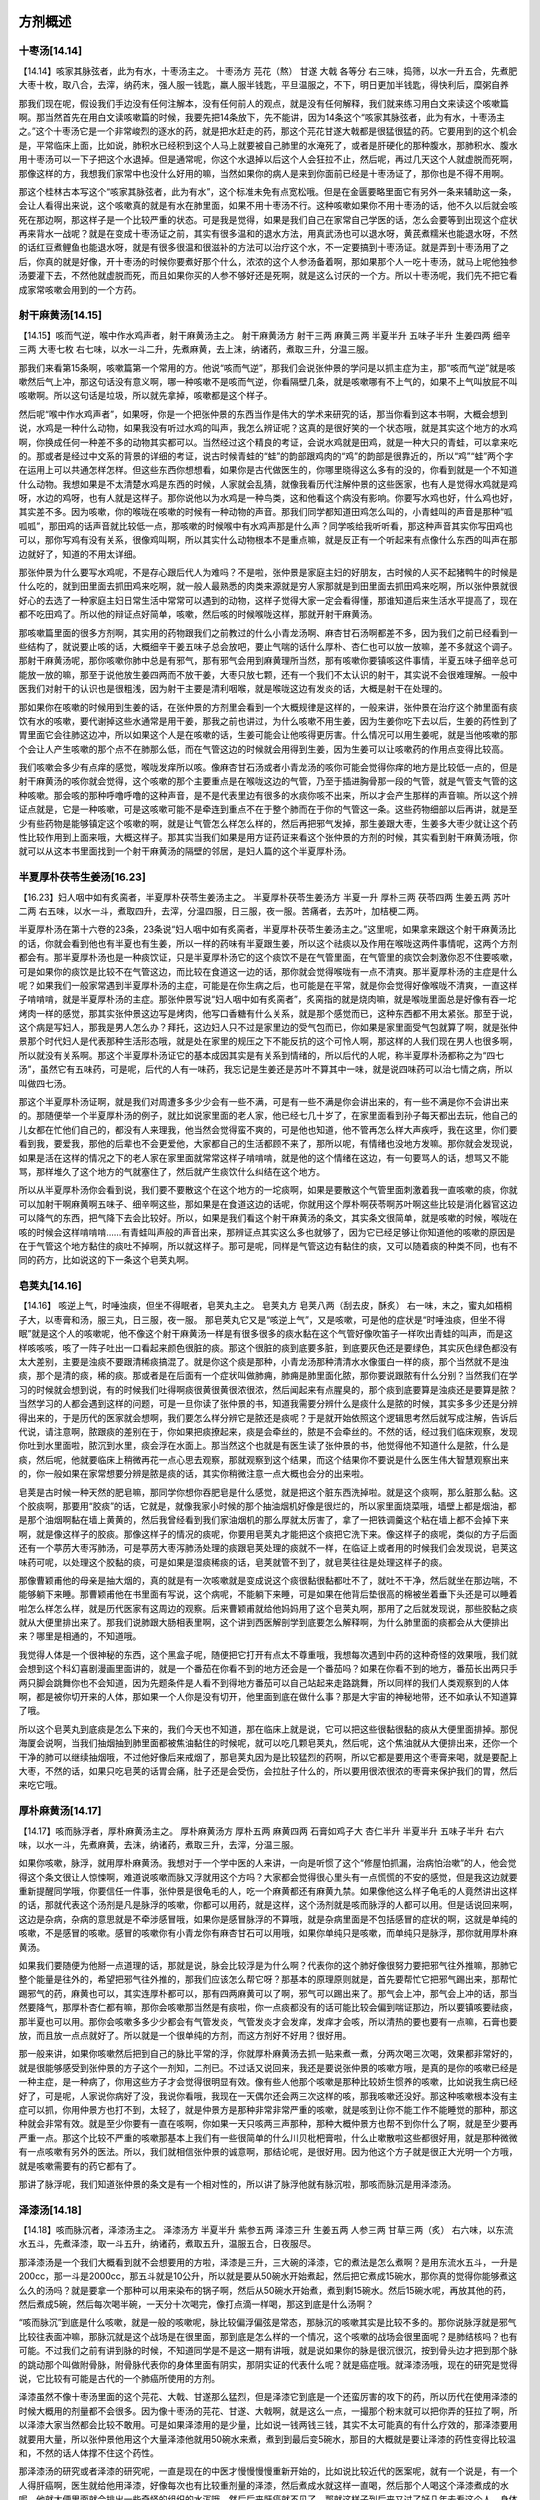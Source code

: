 方剂概述
===============

十枣汤[14.14]
----------------

【14.14】咳家其脉弦者，此为有水，十枣汤主之。
十枣汤方
芫花（熬） 甘遂 大戟 各等分
右三味，捣筛，以水一升五合，先煮肥大枣十枚，取八合，去滓，纳药末，强人服一钱匙，羸人服半钱匙，平旦温服之，不下，明日更加半钱匙，得快利后，糜粥自养

那我们现在呢，假设我们手边没有任何注解本，没有任何前人的观点，就是没有任何解释，我们就来练习用白文来读这个咳嗽篇啊。那当然首先在用白文读咳嗽篇的时候，我要先把14条放下，先不能讲，因为14条这个“咳家其脉弦者，此为有水，十枣汤主之。”这个十枣汤它是一个非常峻烈的逐水的药，就是把水赶走的药，那这个芫花甘遂大戟都是很猛很猛的药。它要用到的这个机会是，平常临床上面，比如说，肺积水已经积到这个人马上就要被自己肺里的水淹死了，或者是肝硬化的那种腹水，那肺积水、腹水用十枣汤可以一下子把这个水退掉。但是通常呢，你这个水退掉以后这个人会狂拉不止，然后呢，再过几天这个人就虚脱而死啊，那像这样的方，我想我们家常中也没什么好用的嘛，当然如果你的病人是来到你面前已经是十枣汤证了，那你也是不得不用啊。

那这个桂林古本写这个“咳家其脉弦者，此为有水”，这个标准未免有点宽松哦。但是在金匮要略里面它有另外一条来辅助这一条，会让人看得出来说，这个咳嗽真的就是有水在肺里面，如果不用十枣汤不行。这种咳嗽如果你不用十枣汤的话，他不久以后就会咳死在那边啊，那这样子是一个比较严重的状态。可是我是觉得，如果是我们自己在家常自己学医的话，怎么会要等到出现这个症状再来背水一战呢？就是在变成十枣汤证之前，其实有很多温和的退水方法，用真武汤也可以退水呀，黄芪煮糯米也能退水呀，不然的话红豆煮鲤鱼也能退水呀，就是有很多很温和很滋补的方法可以治疗这个水，不一定要搞到十枣汤证。就是弄到十枣汤用了之后，你真的就是好像，开十枣汤的时候你要煮好那个什么，浓浓的这个人参汤备着啊，那如果那个人一吃十枣汤，就马上呢他独参汤要灌下去，不然他就虚脱而死，而且如果你买的人参不够好还是死啊，就是这么讨厌的一个方。所以十枣汤呢，我们先不把它看成家常咳嗽会用到的一个方药。


射干麻黄汤[14.15]
--------------------

【14.15】咳而气逆，喉中作水鸡声者，射干麻黄汤主之。
射干麻黄汤方
射干三两 麻黄三两 半夏半升 五味子半升 生姜四两 细辛三两 大枣七枚
右七味，以水一斗二升，先煮麻黄，去上沫，纳诸药，煮取三升，分温三服。
 
那我们来看第15条啊，咳嗽篇第一个常用的方。他说“咳而气逆”，那我们会说张仲景的学问是以抓主症为主，那“咳而气逆”就是咳嗽然后气上冲，那这句话没有意义啊，哪一种咳嗽不是咳而气逆，你看隔壁几条，就是咳嗽哪有不上气的，如果不上气叫放屁不叫咳嗽啊。所以这句话是垃圾，所以就先拿掉，咳嗽都是这个样子。
 
然后呢“喉中作水鸡声者”，如果呀，你是一个把张仲景的东西当作是伟大的学术来研究的话，那当你看到这本书啊，大概会想到说，水鸡是一种什么动物，如果我没有听过水鸡的叫声，我怎么辨证呢？这真的是很好笑的一个状态哦，就是其实这个地方的水鸡啊，你换成任何一种差不多的动物其实都可以。当然经过这个精良的考证，会说水鸡就是田鸡，就是一种大只的青蛙，可以拿来吃的。那或者是经过中文系的背景的详细的考证，说古时候青蛙的“蛙”的韵部跟鸡肉的“鸡”的韵部是很靠近的，所以“鸡”“蛙”两个字在运用上可以共通怎样怎样。但这些东西你想想看，如果你是古代做医生的，你哪里晓得这么多有的没的，你看到就是一个不知道什么动物。我想如果是不太清楚水鸡是东西的时候，人家就会乱猜，就像我看历代注解仲景的这些医家，也有人是觉得水鸡就是鸡呀，水边的鸡呀，也有人就是这样子。那你说他以为水鸡是一种鸟类，这和他看这个病没有影响。你要写水鸡也好，什么鸡也好，其实差不多。因为咳嗽，你的喉咙在咳嗽的时候有一种动物的声音。那我们同学都知道田鸡怎么叫的，小青蛙叫的声音是那种“呱呱呱”，那田鸡的话声音就比较低一点，那咳嗽的时候喉中有水鸡声那是什么声？同学咳给我听听看，那这种声音其实你写田鸡也可以，那你写鸡有没有关系，很像鸡叫啊，所以其实什么动物根本不是重点嘛，就是反正有一个听起来有点像什么东西的叫声在那边就好了，知道的不用太详细。
 
那张仲景为什么要写水鸡呢，不是存心跟后代人为难吗？不是啦，张仲景是家庭主妇的好朋友，古时候的人买不起猪鸭牛的时候是什么吃的，就到田里面去抓田鸡来吃啊，就一般人最熟悉的肉类来源就是穷人家那就是到田里面去抓田鸡来吃啊，所以张仲景就很好心的去选了一种家庭主妇日常生活中常常可以遇到的动物，这样子觉得大家一定会看得懂，那谁知道后来生活水平提高了，现在都不吃田鸡了。所以他的辩证点好简单，咳嗽，然后咳的时候喉咙这样，那就开射干麻黄汤。
 
那咳嗽篇里面的很多方剂啊，其实用的药物跟我们之前教过的什么小青龙汤啊、麻杏甘石汤啊都差不多，因为我们之前已经看到一些结构了，就说要止咳的话，大概细辛干姜五味子总会放吧，要止气喘的话什么厚朴、杏仁也可以放一放嘛，差不多就这个调子。那射干麻黄汤呢，那你咳嗽你肺中总是有邪气，那有邪气会用到麻黄理所当然，那有咳嗽你要镇咳这件事情，半夏五味子细辛总可能放一放的嘛，那至于说他放生姜四两而不放干姜，大枣只放七颗，还有一个我们不太认识的射干，其实说不会很难理解。一般中医我们对射干的认识也是很粗浅，因为射干主要是清利咽喉，就是喉咙这边有发炎的话，大概是射干在处理的。
 
那如果你在咳嗽的时候用到生姜的话，在张仲景的方剂里会看到一个大概规律是这样的，一般来讲，张仲景在治疗这个肺里面有痰饮有水的咳嗽，要代谢掉这些水通常是用干姜，那我之前也讲过，为什么咳嗽不用生姜，因为生姜你吃下去以后，生姜的药性到了胃里面它会往肺这边冲，所以如果这个人是在咳嗽的话，生姜可能会让他咳得更厉害。什么情况可以用生姜呢，就是当他咳嗽的那个会让人产生咳嗽的那个点不在肺那么低，而在气管这边的时候就会用得到生姜，因为生姜可以让咳嗽药的作用点变得比较高。
 
我们咳嗽会多少有点痒的感觉，喉咙发痒所以咳。像麻杏甘石汤或者小青龙汤的咳你可能会觉得你痒的地方是比较低一点的，但是射干麻黄汤的咳你就会觉得，这个咳嗽的那个主要重点是在喉咙这边的气管，乃至于插进胸骨那一段的气管，就是气管支气管的这种咳嗽。那会咳的那种呼噜呼噜的这种声音，是不是代表里边有很多的水痰你咳不出来，所以才会产生那样的声音嘛。所以这个辨证点就是，它是一种咳嗽，可是这咳嗽可能不是牵连到重点不在于整个肺而在于你的气管这一条。这些药物细部以后再讲，就是至少有些药物是能够镇定这个咳嗽的啊，就是让气管怎么样怎么样的，然后再把邪气发掉，那生姜跟大枣，生姜多大枣少就让这个药性比较作用到上面来哦，大概这样子。那其实当我们如果是用方证药证来看这个张仲景的方剂的时候，其实看到射干麻黄汤哦，你就可以从这本书里面找到一个射干麻黄汤的隔壁的邻居，是妇人篇的这个半夏厚朴汤。


半夏厚朴茯苓生姜汤[16.23]
------------------------------

【16.23】妇人咽中如有炙脔者，半夏厚朴茯苓生姜汤主之。
半夏厚朴茯苓生姜汤方
半夏一升  厚朴三两  茯苓四两  生姜五两  苏叶二两
右五味，以水一斗，煮取四升，去滓，分温四服，日三服，夜一服。苦痛者，去苏叶，加桔梗二两。
 
半夏厚朴汤在第十六卷的23条，23条说“妇人咽中如有炙脔者，半夏厚朴茯苓生姜汤主之。”这里呢，如果拿来跟这个射干麻黄汤比的话，你就会看到他也有半夏也有生姜，所以一样的药味有半夏跟生姜，所以这个祛痰以及作用在喉咙这两件事情呢，这两个方剂都会有。那半夏厚朴汤也是一种痰饮证，只是半夏厚朴汤它的这个痰饮不是在气管里面，在气管里的痰饮会刺激你忍不住要咳嗽，可是如果你的痰饮是比较不在气管这边，而比较在食道这一边的话，那你就会觉得喉咙有一点不清爽。那半夏厚朴汤的主症是什么呢？如果我们一般家常遇到半夏厚朴汤的主症，可能是在你生病之后，也可能是在平常，就是你会觉得好像喉咙不清爽，一直这样子啃啃啃，就是半夏厚朴汤的主症。那张仲景写说“妇人咽中如有炙脔者”，炙脔指的就是烧肉嘛，就是喉咙里面总是好像有吞一坨烤肉一样的感觉，那其实张仲景这边写是烤肉，他写口香糖有什么关系，就是那个感觉而已，这种东西都不用太紧张。那至于说，这个病是写妇人，那我是男人怎么办？拜托，这边妇人只不过是家里边的受气包而已，你如果是家里面受气包就算了啊，就是张仲景那个时代妇人是代表那种生活形态哦，就是处在家里的规压之下不能反抗的这个可怜人啊，那这样的人我们现在男人也很多啊，所以就没有关系啊。那这个半夏厚朴汤证它的基本成因其实是有关系到情绪的，所以后代的人呢，称半夏厚朴汤都称之为“四七汤”，虽然它有五味药，可是呢，后代的人有一味药，我忘记是生姜还是苏叶不算其中一味，就是说四味药可以治七情之病，所以叫做四七汤。

那这个半夏厚朴汤证啊，就是我们对周遭多多少少会有一些不满，可是有一些不满是你会讲出来的，有一些不满是你不会讲出来的。那随便举一个半夏厚朴汤的例子，就比如说家里面的老人家，他已经七几十岁了，在家里面看到孙子每天都出去玩，他自己的儿女都在忙他们自己的，都没有人来理我，他当然会觉得蛮不爽的，可是他也知道，他不管再怎么样大声疾呼，我在这里，你们要看到我，要爱我，那他的后辈也不会更爱他，大家都自己的生活都顾不来了，那所以呢，有情绪也没地方发嘛。那你就会发现说，如果是活在这样的情况之下的老人家在家里面就常常这样子啃啃啃，就是他的这个情绪在这边，有一句要骂人的话，想骂又不能骂，那样堆久了这个地方的气就塞住了，然后就产生痰饮什么纠结在这个地方。

所以从半夏厚朴汤你会看到说，我们要不要散这个在这个地方的一坨痰啊，如果是要散这个气管里面刺激着我一直咳嗽的痰，你就可以加射干啊麻黄啊五味子、细辛啊这些，那如果是在食道这边的话呢，你就用这个厚朴啊茯苓啊苏叶啊这些比较是消化器官这边可以降气的东西，把气降下去会比较好。所以，如果是我们看这个射干麻黄汤的条文，其实条文很简单，就是咳嗽的时候，喉咙在咳的时候会这样啃啃啃……有青蛙叫声般的声音出来，那辨证点其实这么多也就够了，因为它已经足够让你知道他的咳嗽的原因是在于气管这个地方黏住的痰吐不掉啊，所以就这样子。那可是呢，同样是气管这边有黏住的痰，又可以随着痰的种类不同，也有不同的药方，比如说这的下一条这个皂荚丸啊。


皂荚丸[14.16]
----------------

【14.16】  咳逆上气，时唾浊痰，但坐不得眠者，皂荚丸主之。
皂荚丸方
皂荚八两（刮去皮，酥炙）
右一味，末之，蜜丸如梧桐子大，以枣膏和汤，服三丸，日三服，夜一服。
那皂荚丸它又是“咳逆上气”，又是咳嗽，可是他的症状是“时唾浊痰，但坐不得眠”就是这个人的咳嗽呢，他不像这个射干麻黄汤一样是有很多很多的痰水黏在这个气管好像吹笛子一样吹出青蛙的叫声，而是这样咳咳咳，咳了一阵子吐出一口看起来颜色很脏的痰。那这个很脏的痰到底要多脏，到底要灰色还是要绿色，其实灰色绿色都没有太大差别，主要是浊痰不要跟清稀痰搞混了。就是你这个痰是那种，小青龙汤那种清清水水像蛋白一样的痰，那个当然就不是浊痰，那个是清的痰，稀的痰。那或者是在后面有一个症状叫做肺痈，肺痈是肺里面化脓，那你要说跟脓有什么分别？当然我们在学习的时候就会想到说，有的时候我们吐得啊痰很黄很黄很浓很浓，然后闻起来有点腥臭的，那个痰到底要算是浊痰还是要算是脓？当然学习的人都会遇到这样的问题，可是一旦你读了张仲景的书，知道我需要分辨什么是痰什么是脓的时候，其实多多少还是分辨得出来的，于是历代的医家就会想啊，我们要怎么样分辨它是脓还是痰呢？于是就开始依照这个逻辑思考然后就写成注解，告诉后代说，请注意啊，脓跟痰的差别在于，你如果把痰撩起来，痰是会牵丝的，脓是不会牵丝的。不然的话，经过我们临床观察，发现你吐到水里面啦，脓沉到水里，痰会浮在水面上。那当然这个也就是有医生读了张仲景的书，他觉得他不知道什么是脓，什么是痰，然后呢，他就要临床上稍微再花一点心思去观察，那就观察到这个结果，而这个结果你不要说是什么医生伟大智慧观察出来的，你一般如果在家常想要分辨是脓是痰的话，其实你稍微注意一点大概也会分的出来啦。
 
皂荚是古时候一种天然的肥皂嘛，那同学你想你吞肥皂是什么感觉，就是把这个脏东西洗掉啦。就是这个痰啊，那么脏那么黏。这个胶痰啊，那要用“胶痰”的话，它就是，就像我家小时候的那个抽油烟机好像是很烂的，所以家里面烧菜哦，墙壁上都是烟油，都是那个油烟啊黏在墙上黄黄的，然后我曾经看到我们家油烟机的那么厚就太厉害了，拿了一把铁调羹这个粘在墙上都不会掉下来啊，就是像这样子的胶痰。那像这样子的情况的痰呢，你要用皂荚丸才能把这个痰把它洗下来。像这样子的痰呢，类似的方子后面还有一个葶苈大枣泻肺汤，可是葶苈大枣泻肺汤处理的痰跟皂荚处理的痰就不一样，在临证上或者用的时候我们会发现说，皂荚这味药可呢，以处理这个胶黏的痰，可是如果是湿痰稀痰的话，皂荚就管不到了，就皂荚往往是处理这样子的痰。
 
那像曹颖甫他的母亲是抽大烟的，真的就是有一次咳嗽就是变成说这个痰很黏很黏都吐不了，就吐不干净，然后就坐在那边喘，不能够躺下来睡。那曹颖甫他在书里面有写说，这个病呢，不能躺下来睡，可是如果在他背后垫很高的棉被坐着垂下头还是可以睡着啦怎么样怎么样，就是历代医家有这周边的观察。后来曹颖甫就给他妈妈用了这个皂荚丸啊，那用了之后就发现说，那些胶黏之痰就从大便里排出来了。那我们说肺跟大肠相表里啊，这个讲到西医解剖学到底要怎么解释啊，为什么肺里面的痰都会从大便排出来？哪里是相通的，不知道哦。
 
我觉得人体是一个很神秘的东西，这个黑盒子呢，随便把它打开有点太不尊重哦，我想每次遇到中药的这种奇怪的效果哦，我们就会想到这个科幻喜剧漫画里面讲的，就是一个番茄在你看不到的地方还会是一个番茄吗？如果在你看不到的地方，番茄长出两只手两只脚会跳舞你也不会知道，因为先题条件是人看不到得地方番茄可以自己站起来走路跳舞，所以同样的我们人类观察到的人体啊，都是被你切开来的人体，那如果一个人你是没有切开，他里面到底在做什么事？那是大宇宙的神秘地带，还不如承认不知道算了哦。
 
所以这个皂荚丸到底痰是怎么下来的，我们今天也不知道，那在临床上就是说，它可以把这些很黏很黏的痰从大便里面排掉。那倪海厦会说啊，当我们抽烟抽到肺里面都被焦油黏住的时候呢，就可以吃几颗皂荚丸，然后呢，这个焦油就从大便排出来，还你一个干净的肺可以继续抽烟哦，不过他好像后来戒烟了，那皂荚丸因为是比较猛烈的药啊，所以它都是要用这个枣膏来喝，就是要配上大枣，不然的话，如果只吃皂荚的话胃会痛，肚子还是会受伤，会拉肚子什么的，所以要用很浓很浓的枣膏来保护我们的胃，然后来吃它哦。


厚朴麻黄汤[14.17]
---------------------

【14.17】咳而脉浮者，厚朴麻黄汤主之。
厚朴麻黄汤方
厚朴五两  麻黄四两  石膏如鸡子大  杏仁半升  半夏半升  五味子半升
右六味，以水一斗，先煮麻黄，去沫，纳诸药，煮取三升，去滓，分温三服。
 
如果你咳嗽，脉浮，就用厚朴麻黄汤。我想对于一个学中医的人来讲，一向是听惯了这个“修屋怕抓漏，治病怕治嗽”的人，他会觉得这个条文很让人惊悚啊，难道说咳嗽而脉又浮就用这个方吗？大家都会觉得很心里头有一点慌慌的不安的感觉，但是我这边就要重新提醒同学哦，你要信任一件事，张仲景是很龟毛的人，吃一个麻黄都还有麻黄九禁。如果像他这么样子龟毛的人竟然讲出这样的话，那就代表这个汤剂是凡是脉浮的咳嗽，你都可以用药，就是这样，这个汤剂就是咳而脉浮的人都可以用。但是话说回来啊，这边是杂病，杂病的意思就是不牵涉感冒哦，如果你是感冒脉浮的不算哦，就是杂病里面是不包括感冒的症状的啊，这就是单纯的咳嗽，不是感冒的咳嗽。感冒的咳嗽你有小青龙你有麻杏甘石可以用哦，如果你单纯只是咳嗽，而单纯只是脉浮，那你就用厚朴麻黄汤。
 
如果我们要随便为他掰一点道理的话，那就是说，脉会比较浮是为什么啊？代表你的这个肺好像很努力要把邪气往外推嘛，那肺它整个能量是往外的，希望把邪气往外推的，那我们应该怎么帮它呀？那基本的原理原则就是，首先要帮忙它把邪气踢出来，那帮忙踢邪气的药，麻黄也可以，其实连厚朴都可以，那有四两麻黄可以了啊，邪气可以踢出来了。那气会上冲，那气会上冲的话，那当然要降气，那厚朴杏仁都有嘛，那你会咳嗽那当然是有痰啦，你一点痰都没有的话可能比较会偏到喘证那边，所以要镇咳要祛痰，那半夏也可以用。那你会咳嗽多多少少都会有气管发炎，气管发炎才会发痒，发痒才会咳，所以清热的要也要有一点嘛，石膏也要放，而且放一点点就好了。所以就是一个很单纯的方剂，而这方剂好不好用？很好用。
 
那一般来讲，如果你咳嗽然后把到自己的脉比平常的浮，你就厚朴麻黄汤去抓一贴来煮一煮，分两次喝三次喝，效果都非常好的，就是很能够感受到张仲景的方子这个一剂知，二剂已。不过话又说回来，我还是要说张仲景的咳嗽方哦，是真的是你的咳嗽已经是一种主症，是一种病了，你用这些方子才会觉得很明显有效。像有些人他那个咳嗽是那种比较娇生惯养的咳嗽，比如说我生病已经好了，可是呢，人家说你病好了没，我说你看哦，我现在一天偶尔还会两三次这样的咳，那我咳嗽还没好。那这种咳嗽根本没有主症可以抓，你用仲景方也打不到，太轻了，就是仲景方是那种非常非常严重的咳嗽，就是咳到让你不能工作不能睡觉的那种，那这种就会非常有效。就是至少你要有一直在咳啊，你如果一天只咳两三声那种，那种大概仲景方也帮不到你什么了啊，就是至少要再严重一点。那这个比较不严重的咳嗽那基本上我们有一些很简单的什么川贝枇杷膏啦，什么止嗽散啦这些都很好用，就是那种微微有一点咳嗽有另外的医法。所以，我们就相信张仲景的诚意啊，那结论呢，是很好用。因为他这个方子就是很正大光明一个方哦，就是咳嗽需要有的药它都有了。
 
那讲了脉浮呢，我们知道张仲景的条文是有一个相对性的，所以讲了脉浮他就有脉沉啦，那咳而脉沉是用泽漆汤。


泽漆汤[14.18]
-----------------

【14.18】咳而脉沉者，泽漆汤主之。
泽漆汤方
半夏半升  紫参五两  泽漆三升  生姜五两  人参三两  甘草三两（炙）
右六味，以东流水五斗，先煮泽漆，取一斗五升，纳诸药，煮取五升，温服五合，日夜服尽。
 
那泽漆汤是一个我们大概看到就不会想要用的方啦，泽漆是三升，三大碗的泽漆，它的煮法是怎么煮啊？是用东流水五斗，一升是200cc，那一斗是2000cc，那五斗就是10公升，所以就是要从50碗水开始煮起，然后把它煮成15碗水，那你真的觉得你能够煮这么久的汤吗？就是要拿一个那种可以用来染布的锅子啊，然后从50碗水开始煮，煮到剩15碗水。然后15碗水呢，再放其他的药，然后煮成5碗，然后每次喝半碗，一天分十次喝完，像打点滴一样喝，那这到底是什么汤啊？

“咳而脉沉”到底是什么咳嗽，就是一般的咳嗽呢，脉比较偏浮偏弦是常态，那脉沉的咳嗽其实是比较不多的。那你说脉浮就是邪气比较往表面冲嘛，那脉沉就是这个战场是在很里面，那到底是怎么样的一个情况，这个咳嗽的战场会很里面呢？是肺结核吗？也有可能。不过我们之前有讲到脉的时候，不知道同学是不是这一期有讲哦，就是说如果你的脉是很沉很沉，按到骨头边才把到那个脉的跳动那个叫做附骨脉，附骨脉代表你的身体里面有阴实，那阴实证的代表什么呢？就是癌症哦。就泽漆汤哦，现在的研究是觉得说，它比较有可能是古代的一个肺癌所使用的方剂。

泽漆虽然不像十枣汤里面的这个芫花、大戟、甘遂那么猛烈，但是泽漆它到底是一个还蛮厉害的攻下的药，所以历代在使用泽漆的时候大概用的剂量都不会很多。因为像十枣汤的芫花、甘遂、大戟啊，就是这么一点，一撮那个粉末就可以把你弄的狂拉了啊，所以泽漆大家当然都会比较不敢用。可是如果泽漆用的是少量，比如说一钱两钱三钱，其实不太可能真的有什么疗效的，那泽漆要用就要用大量，所以张仲景他用这个大量泽漆他就用50碗水来煮，煮到到最后变5碗水，那目的大概就是要让泽漆的药性变得比较温和，不然的话人体撑不住这个药性。
 
那泽漆汤的研究或者泽漆的研究呢，一直是现在的中医才慢慢慢慢重新开始的，比如说比较近代的医案呢，就有一个说是，有一个人得肝癌啊，医生就给他用泽漆，好像每次也有比较重剂量的泽漆，然后煮成水就这样一直喝，然后那个人喝这个泽漆煮成的水呢，他就大便里面就会排出一些奇怪的组织的水泻哦，然后后来肝癌就不见了，那就这样子到后来又过了好几年去看这个人，身体都好好的，没有继续有肝癌的状态。那当然我不知道这是多严重的肝癌，可以用泽漆治好，说不定只是一个刚开始的肝癌，那甚至我不会知道说，是不是泽漆这个药物真的可以根治癌症，这种事情我都不会知道的。但是呢，我会觉得在经方的世界里面往往可以采取一种战略，就是有癌症偶尔用一些药能够让这个癌症一直被削弱，不能够变得更大，而这个人的体力呢，也不要受太大的损伤，就这样子天天有癌症，天天好好的活着，其实这是一个有可能的状态哦。就像不是说什么，大家去研究那些什么长寿村的村民，那些很老很老的老人家，死了也会发现他们身体里面这里那里都是癌症，可是他们就活得好好的啊，也就是用一个方法跟癌症共存的活下去哦，其实可能这样的选择是比较折中，你要完全杀灭掉，说不定你癌症没了人也没了，所以泽漆汤是中国古时候的一种植物化疗方，对于癌症是有相当强的抑制作用。
 
那我有时候从前在上网路的时候啊，会看到说，倪海厦不是很会医癌症吗？怎么他医肺癌的时候不是用泽漆汤，他医肺癌的时候他好像是用什么葶苈大枣泻肺汤啊，什么四逆汤啊，就把四个方剂放到一起来用，就是他在网路上帮大陆的肺癌患者开药的时候，看到他没有用泽漆汤。那我昨天在课堂上也提到说，不知道是不是人家有发现什么事情，所以就不用泽漆汤。那后来下课的时候就有同学说，他看倪海厦先生的光碟，说倪海厦先生有讲说，因为他找不到紫参，所以没有用泽漆汤，因为泽漆汤里面的第二味药是紫参嘛，那紫参呢，在一般的很多版本的这个中医书呢，都会喜欢把紫参就注解说就是紫菀。那紫菀就是一个我们咳嗽很常用的药，可是紫菀虽然跟紫参的作用点都可以说是在肺部的血分，那紫菀也是能够清这个肺部的瘀血或者怎么样的。但是紫菀哦，如果你看那个神农本草经就会知道，紫菀跟紫参的效果是蛮不一样的，紫参比较有攻坚开破的力量，那紫菀是比较没有。那昨天就有同学告诉我说，倪海厦是表示说，他因为得不到紫参这个东西，所以觉得这个药的药效会打折扣，所以就没有用了。那紫参的话，真的我们中国人好久都没有用了，大概魏晋南北朝之后就几乎没有怎么在用了。那紫参当年有另外一个意思叫牡蒙啊，那牡蒙是什么东西？当然《本草纲目》什么都是可以查的，主要是不知道现在药局怎么买。那最近又有一些大陆的书说紫参现在叫做一个草药名叫做石见穿，但是我也不知道这是不是一个绝对的对。也就是要把泽漆汤用得好的话，如果紫参能够入手是可能用起来比较有效果的。但是如果没有紫参用紫菀来代替的话呢，那这个药性就是赌赌看了。就是无论如何，在对癌症有一定疗效的方剂里面，泽漆汤还算是温柔敦厚的，当然他还是攻击性的药。可是你看它里面也有人参，有补气的效果，也有炙甘草，就是基本上有顾护元气的，而且他的服用方法，就是分成十次这样每次半碗这样子吃，可能是在一个人体的这个耐受的范围之内。现在中医界已经开始重新重视经方了，那现在才开始研究泽漆汤到底可以做到什么程度啊。


麦门冬汤[14.19]
-------------------

【14.19】咳而上气，咽喉不利，脉数者，麦门冬汤主之。
麦门冬汤方
麦门冬七升  半夏一升  人参二两  甘草二两（炙） 粳米三合  大枣十二枚
右六味，以水一斗二升，煮取六升，去滓，温服一升，日三服，夜三服。
 
麦门冬汤是一个什么样的症状呢？它是“咳而上气”，这些都是废话，然后他的主症就是“咽喉不利，脉数”。那咽喉不利请问各位同学那是什么样一种感觉呀？咳……大概是这样对不对？就是我们刚刚讲到这个半夏厚朴汤，这个咽中好像吞着烤肉，那个感觉也是咽喉不利，只是半夏厚朴汤它不是咳嗽，半夏厚朴汤他这个感觉是在食道里面，不牵涉到气管。那麦门冬汤这个感觉呢就有牵涉到气管了，那牵涉到气管的咳嗽而咽喉不利，就代表你这个人咳的很用力了，但是好像那口痰怎么样都吐不出来，有这种感觉。所以麦门冬汤如果照这样子内容来说的话，大概可以是治很严重的咳嗽，但是你要大材小用的话也是可以，比如说我们一般用什么，痰若吐不出来，就含一口麦门冬汤，反正甜甜的，非常好吃，然后呢，含下之后，你会觉得痰变的滑滑的，就吐的出来了。就是好像你的肺太干了，痰动不了，那你吃了麦门冬汤，它就会能够滑的出来。那这个跟皂荚丸有什么不一样？那皂荚丸是“但坐不得眠”，就是他那个咳嗽是那口痰的那个位置会让你躺着会特别咳的厉害；那麦门冬汤就没有这个问题，但是呢，麦门冬汤，如果我们用张仲景的条文本身来比对的话，刚刚脉浮是厚朴麻黄汤，脉沉是泽漆汤，那我们用这个泽漆汤的这个咳嗽如果以病机来讲是肺阴实，那相反来讲的话麦门冬汤比较是肺阴虚，那阴虚的咳嗽就是这个肺太干，还有就是肺的阴虚。有一个字就是我们叫做肺萎啊，这本书里面治疗肺萎的方剂有麦门冬汤跟炙甘草汤，那这个肺萎肺萎的话，我们现在一般现在比较流行的讲法就是肺纤维化啦或怎么样，就是肺已经变成一个死掉的没有功能的组织，整个肺都已经萎缩不会作用了，这样的一个现象呢是一个肺的阴虚的状态。那这种肺阴虚的状态，这个肺萎的这个，我们一般后来研究伤寒论的人就会觉得说，好像肺萎它都有一个阶段性的话，当他还在咳而上气，咽喉不利的时候，还有脉数，就是脉数可以说这个人因为他阴虚，阴虚的话他的气血就比较燥热，所以跳的会比较快一点啊，那就用麦门冬汤。那麦门冬汤到底有多厉害呢？对不起，不知道，因为我们现在的人煮麦门冬汤啊，恐怕没有什么人有那个魄力去煮张仲景的这个麦门冬汤，因为张仲景的麦门冬汤我到现在都不知道他怎么煮出来的。他说用七碗的麦门冬，然后用12碗的水，煮成6碗水。那麦门冬泡12碗的水，大概就可以把那12碗水给吸干了，那你再继续煮下去的话，它就是一堆焦焦的麦门冬啊，汤在哪里，那个汤到底会长的多么可怕或者多糊我都不知道，所以现在人大概麦门冬汤都不会真的照张仲景这样子用这么大量的麦门冬。可是麦门冬这味药其实是很有意义的，麦门冬在神农本草经里面的主治会看的出来，它是能够让人哦，从这个脾胃的胃，从胃当做一个起点，我后把胃所相生的这个脏腑哦，都让它重新长出来，它是一个能够让你那个断绝的组织重新再长回来的一味药。只是那恐怕是要用到那么重哦，我们一般用麦门冬，像什么生脉散用麦门冬稍微凉润一下肺，但是恐怕感觉不出这个药性。所以这种让肺重生的这个药方啊，至少张仲景的这个原方里的麦门冬汤我是没有煮过啦，可是这个，我们就把它这个咽喉不利当做是一个主症，就是当你感觉到你的咳嗽啊，好像那个痰就干在里面，你要吐出来，很用力的咳那个痰都不会出来。那像皂荚丸你好歹还偶尔吐的出一砣脏脏的痰嘛，黏黏的痰，那麦门冬就你那个痰好像干在里面都吐不出来了，那这样再干下去，你的肺就会受伤了，就真的要变成肺萎了啊，那就用麦门冬汤来润肺。那这里面你看麦门冬啊，还有人参、甘草、粳米、大枣，这些都是很滋补的东西，那虽然说半夏啊，平常我们说口渴的人，阴虚的人不一定适合用半夏，可是麦门冬有七碗的时候，那你用1碗的半夏，那就是帮忙祛痰而已嘛，就是没有什么，这种感觉像是不会有副作用的了，所以就这样一个非常滋补肺的方剂啊。那当然这也是桂林本的条文了，像金匮要略的条文说“火逆上气，咽喉不利”，那也有些版本呢写“大逆上气”。但是因为我们都知道有一个版本写“火逆上气”，就会觉得说如果这个肺是很燥热的，然后这个气一直冲上来的话，你要用滋阴的方法才能把他这个火给它收掉，所以这是一种阴虚咳嗽的状况，那我们就以“咽喉不利”以及“脉数”当做是这个用药的指征，其实就不会很难用。


小青龙汤[14.20]
--------------------

【14.20】咳逆倚息，不得卧，脉浮弦者，小青龙汤主之。
小青龙汤方
麻黄三两  甘草三两（炙）  桂枝三两  芍药三两  五味子半升  干姜三两  半夏半升  细辛三两
右八味，以水一斗，先煮麻黄，减二升，去上沫，纳诸药，煮取三升，去滓，分温三服。
 
那再来呢，就是咳嗽不能躺，前面已经有了皂荚丸，可是皂荚丸是确定你要吐出来的痰是很胶黏很脏的那个痰才能用，很浓稠的痰才能用皂荚丸。同学你们也不要觉得皂荚丸是一个很难用到的方哦，就是我们一般感冒哦，感冒好了之后还有在咳，有的时候我们会觉得说，好像咳着咳着会看到自己咳出来的痰一天比一天黄，一天比一天浓，一天比一天黏，到最后你会觉得这些痰好像黏的很难咳了，那个时候你就吞一点皂荚丸其实是可以的哦，就是这些药方，家常要用到也不是那么不可能。
 
那这个咳逆倚息不得卧，小青龙汤哦，金匮要略里面没有讲这个“脉浮弦”，没有讲“脉浮弦”，它后面就跟着另外几个汤，什么苓甘五味姜辛汤这些，就说吃了小青龙汤然后又没有打得很好，然后有什么副作用要换什么方这样子。那在桂林本就没有那么多后边的这个麻烦，但他有一个多给你一个辩证点，就是“脉浮弦”，那这个浮弦的话就知道这个邪气比较在表面，就是浮脉的话这个邪气比较偏表面，那弦脉的话就是有痰饮，那这样就很合乎这个小青龙汤本来的主治。


桔梗汤[14.21]
-----------------

【14.21】咳而胸满，振寒脉数，咽干不渴，时出浊唾腥臭，久久吐脓，如米粥者，此为肺痈，桔梗汤主之。
桔梗汤方
桔梗一两  甘草二两
右二味，以水三升，煮取二升，去滓，分温再服。
 
肺痈就是这个人的肺已经发炎到后来化脓了，所以他就会开始吐出脓了，那咳的时候一开始因为有脓的话当然会胸比较闷，“咳而胸闷”，然后“振寒脉数”，就会这个人会冷的发抖，然后脉跳的特别快。那其实呢这些主症有或没有都已经没有关系了，因为他的最重要的主症就是你的痰越来越浓，到后来吐出来的已经是像米粥一样的浓了，那一旦吐出来浓血，那就知道要把脓弄干净，要消炎。古方里面排脓的话桔梗是一味很好用的药，那甘草是消炎很好用的药，所以呢就又排脓又消炎，那吃着吃着渐渐那个脓就越来越少，这个问题就收掉了。那像桔梗甘草汤在少阴篇里面是治这个少阴喉咙痛的，因为少阴喉咙痛是那个组织死掉了，那要靠桔梗把那些已经烂掉的东西能够排出来，然后用甘草来消炎，意思是一样的。
 
那当然在这个金匮要略里面有收录更多的方剂，在金匮要略咳嗽啊，他有收录有一些所谓的复方，就是好像那个时代的医者编金匮要略的时候觉得仲景的方还不够用，而当时有一些已经用起来很有效果的方剂也就一起收录在里面。像这个肺部化脓这件事情，金匮要略里面就有收一个千金苇茎汤，就是孙思邈千金要方里的苇茎汤，就是芦苇根做的汤啊，那苇茎汤的话当然清热消炎的效果也很好，以后我们看医案的时候都会看到，他就告诉我们有一种病叫肺痈，就是肺在化脓。


越婢加半夏汤、小青龙加石膏汤[14.22]
---------------------------------------

【14.22】咳而气喘，目如脱状，脉浮大者，此为肺胀，越婢加半夏汤主之；小青龙加石膏汤亦主之。
越婢加半夏汤方
麻黄六两  石膏半斤  甘草二两  生姜三两 大枣十五枚  半夏半升
右六味，以水六升，先煮麻黄，去上沫，纳诸药，煮取三升，去滓，分温三服。
小青龙加石膏汤方
即前小青龙汤加石膏二两。
 
22条跟23条是叫做肺胀，这个肺胀呢，他说他的状态就是“咳而气喘，目如脱状，脉浮大者”这三个主症，一个是呢，你咳跟喘混杂在一起，就是你一面咳嗽一面觉得你咳得都透不过气来了；那这个“脉浮大”啊，就是比浮还要更大，就是整个脉好像撑出来一样；那“目如脱状”可能同学会觉得这是一个什么样的辨证点啊？但是好奇怪，我看古书啊，他们临床在用这个方的时候，都看到这个辨证点，那昨天我在上课的时候问同学说，你们有看过人咳嗽咳到眼睛要突一样出来吗？那昨天下课，有同学跟我讲说哦，他的父亲是死于肺气肿的，虽然他的父亲在死前的这段时间没有咳的很厉害，但是眼睛是突出来的，咳到眼睛瞪大这样子的，像甲状腺机能亢进这种突出来的眼睛。

那我在临床上面其实，咳嗽的时候是，就是我们在医咳嗽的时候可能没有很清楚的意识到我要观察那个人眼睛现在是什么样子，那我们既然有读到这个条文，那以后各位同学咳嗽的时候就照照镜子，看能不能看到目如脱状哦，有人说他看到过。那这个肺胀呢，就是肺里面的邪气闷在里面又太热，那越婢汤本来就是麻黄石膏很多的药，所以小青龙汤加石膏也是有石膏，就是你一方面要把邪气发出来，一方面要祛痰，一方面要镇咳，一方面要清热，就是这样一个基本结构的方剂，那至于说这个肺胀是不是就刚好会对应到肺气肿呢？那我也不能说绝对，因为张仲景是辨证论治不是辨病论治，所以张仲景这些咳嗽的方剂到底会适合于我们平常西医说的啊一种咳嗽我们是不会很清楚的。就比如说，有一种肺病叫做肺结核，肺结核在台湾人很严重的哦，就一年要死一千多个人哦，就是比SARS可怕多了，那可是呢，过去研究仲景方的研究者有时候就会说，仲景方里面找不到哪一个系列的方剂是刚好能够治到肺结核的，好像都是要看着肺结核的人一面生病一面找方，那个方也不见得在咳嗽篇里面。就是张仲景的方哦，我们现在知道的一些肺部的病，不一定能够对到什么方，那这个方，现在比较可能对到肺气肿，但是也不是绝对，如果你肺气肿，你的咳嗽是不能躺着睡，然后吐出又浓又粘的痰，那那就皂荚丸，那也不是这个越婢加半夏，小青龙加石膏，那在金匮要略里面小青龙加石膏汤是另外一条，有另外一些主症可以参考。


葶苈大枣泻肺汤[14.23]
-------------------------

【14.23】  咳而气逆，喘鸣迫塞，胸满而胀，一身面目浮肿，鼻出清涕，不闻香臭，此为肺胀，葶苈大枣泻肺汤主之。
葶苈大枣泻肺汤方
葶苈熬令黄色（捣丸如弹子大）  大枣十二枚
右二味，以水三升，先煮大枣取二升，去枣，纳葶苈，煮取一升，去滓，顿服。
 
那23条呢，葶苈大枣泻肺汤哦，那这个葶苈子也是一个能把肺里面的那些痰饮清干净的药，只是葶苈子的作用方法跟皂荚哦，当然是有一些差别。那我们看这个葶苈大枣泻肺汤他的这个咳的状态是什么样子哦，他说“喘鸣迫塞”啊，就是又咳又透不过气来，其实肺胀这个病，大概就是一面咳一面喘好像透不过气的样子。然后呢，这个“胸满而胀，一身面目浮肿，鼻出清涕，不闻香臭”，就说他这个痰饮哦，不只是塞到你的肺，甚至好像要从肺里面满出来，弄的呢你的脸啊，你的眼睛啊都浮肿起来，然后鼻子里面塞满鼻涕，然后眼睛也容易流眼泪这样子哦，然后塞得你都闻不到味道了。那这样子的情况，这种弥漫……就是如果你说皂荚丸的皂荚是把黏在肺里面的一坨一坨的那种老痰黏痰拔掉的话，那葶苈大枣泻肺汤就是把这种散在这边的这些乱七八糟的这些看起来像水的痰把它拔掉，然后连邪气一起拔掉。那在金匮要略里葶苈大枣泻肺汤还有另外一条是用来处理肺痈的。所以后来有了金匮要略的那套方法哦，后来医家就比较容易把皂荚跟葶苈子它们祛的不同的痰作一个分类，就比如说像葶苈子如果用了的话，就连肺痈的这种脓都有可能，因为葶苈子要把它从下面排掉，所以所有的偏向水的痰哦，脓也算是，葶苈子也可以处理的到。那像昨天看到这样子的症状就有同学举手说，我们在外国看见有人发花粉热就是这个症状，那是不是花粉热是不是要用葶苈大枣泻肺汤哦，我也太确定哦，因为鼻子过敏，这个花粉热的话，它主要是因为在国外空气比较干，所以受到这些东西比较容易被刺激到，相反这些花粉症如果你到台湾来反而不太会发作，因为台湾空气湿，鼻腔里面黏膜有湿润的东西有保护，没有那么敏感。所以如果要治外国的这种花粉症的话，这个症状已经是结果的啦，花粉症基本上你是要用这些药方，让他的鼻腔粘膜能够保持一定的湿度哦。那这是，比如说麻黄附子细辛汤可以让你鼻腔粘膜比较湿润，然后你还可以提供呼吸器官更多一点的水分。比如说用时方的那个什么桑菊饮啊，那也是能够会让肺比较润一点的药哦，那这样子，就是用这样子的方法让花粉症不要发生才比较有效哦，不一定是要用葶苈大枣泻肺汤来泻那个花粉的那种过敏原啊。


甘草干姜汤[14.24]
---------------------

【14.24】似咳非咳，唾多涎沫，其人不渴，此为肺冷，甘草干姜汤主之。
甘草干姜汤方
甘草四两（炙）  干姜二两（炮）
右二味，以水三升，煮取一升五合，去滓，分温再服。
 
肺胀之后就讲到肺冷跟肺痿。肺冷的主症是“似咳非咳”，就像我们咳嗽篇啊，基本上主症都是咳嗽嘛，而且张仲景的咳嗽方是咳的越厉害的越有效哦。可是呢，这个地方甘草干姜汤的主症是这个人不怎么咳，他不怎么咳那他是什么症状呢？他是“唾多涎沫”，就是这个人他会一直好像吐的出很多稀稀的痰，就是这样随便嗯嗯几下就可以吐出很多稀稀的痰，而他的嘴巴不渴，那他就说这样子的话代表是他的肺的温度不够，肺的能量能量不够，那你要让他的肺变得比较温暖，这些状况就会没有掉，所以就用甘草干姜汤，我们也教过这个方，能让肺变的比较温暖，那这些症状就会解决掉。所以甘草干姜汤的辩证点就是不怎么咳，然后有吐稀痰，然后这个人不渴，那抓住这个三个辩证点用这个方的话，就蛮容易处理的，当然这个方剂的效果是弱一些。
 
大病差后，喜唾，久不了了，胸上有寒也，当以丸药温之，宜理中丸。
理中汤方
人参三两  白术三两  甘草三两  干姜三两
右四味，以水八升，煮取三升，去滓。温服一升，日三服。
 
跟甘草干姜汤相当类似的一个方就是差后的这个理中丸。在这个十二卷的第42，卷十二的12条哦就是指伤寒，这里是伤寒的尾巴哦，他说伤寒好了之后呢，这个人“喜唾，久不了了”，就是这个人呢，感冒已经好了，可是常常呢都会吐的出一口痰来，而且呢，这个状况可能你感冒好了两个礼拜三个礼拜还是这样子。他就说这样子代表你的这个胸口上面哦，这个地方太冷了，所以要用丸药帮你慢慢把它弄暖，于是就吃理中丸。那这个理中丸，理中汤的这个丸剂用起来其实范围很广的，就是当你的这个脾胃不够暖的时候，其实你的整个上焦的水分哦，都不太会受管辖，因为脾也是代谢水分一个非常重要的脏。所以呢有可能是像他说的这样子吐痰，也有可能总是好像有鼻涕收不干净，那这样的情况，慢慢吃理中丸哦，就是有的时候会有效的，那也只说有的时候啦。因为张仲景的书写的比较严谨，是说吐痰，那这样子理中丸吃着吃着，脾比较不会生痰，渐渐就会好一些，所以他的道理是差不多的，甘草干姜汤和理中丸都是处理这一类的。


炙甘草汤[14.25]
==================

【14.25】咳而唾涎沫不止，咽燥，口渴，其脉浮细而数者，此为肺痿，炙甘草汤主之。
炙甘草汤方
  甘草四两（炙）  桂枝三两  麦门冬半升  麻仁半升  地黄一斤  阿胶二两  人参二两  生姜三两  大枣三十枚
右九味，以酒七升，水八升，先煮八味，取三升，去滓，纳胶消尽，温服一升，日三服。
 
然后呢到了第二十五条他是这个，正式讲到肺萎用炙甘草汤。当然炙甘草汤呢，我在这里是不能够跟同学讲的很清楚，因为炙甘草汤是一个讲起来需要一些的理论基础来开的方剂。但是呢，基本上炙甘草汤，麦门冬汤，还有黄连阿胶鸡子黄汤，这些就是张仲景的方剂里面的最滋阴的几个方剂，所以炙甘草汤里面它这个大枣放30颗，里面的地黄放一斤，一碗汤就放这么多哦。那张仲景用地黄，如果只写地黄的话，当然不会是我们现在的熟地黄哦，就是晒干的地黄哦，那这个晒干的地黄的药性还是偏寒的。那张仲景在用这个干地黄的时候哦，如果是要用来凉血，就是如果有发炎的症状，比如说温病的时候，要用来凉血的话，他就会直接用这个地黄煮到汤里不加酒，像这个百合病那个百合地黄汤也不用加酒，直接生地黄打汁加下去。但是如果用来滋补的，张仲景就会加酒下去煮，而且这个酒的量通常也就会跟地黄成正比哦，那地黄放一斤，酒就放七碗，水放八碗，那一般我们煮地黄用的酒呢要用那个日本的沙奇也可以，用绍兴酒也可以，那无论用那一种呢，相信各位都会煮的十分之心痛地。那所以呢到底什么时候才能用一次炙甘草汤哦，就是真正的炙甘草汤哦实在是太难说，但因为他是如此的滋阴啊，所以他能够让这个要让纤维化的肺部组织啊，从新活化，从新再长回来。那炙甘草汤当然我们今天很难看到炙甘草汤这种神奇的效果，因为大家都舍不得放那么多，所以都放一点点，那这样子的话，我会觉得好像效果就比较不怎么样哦。那炙甘草汤如果拿来治咳嗽，我们不说他一定肺部纤维化有多严重，如果拿来治咳嗽，这个主症是看的到的，就是咳然后吐很多稀痰，可是呢，你的喉咙跟嘴巴却很干，那这个时候你的脉是浮细而数哦，那基本上阴虚的话浮细而数这个脉是跑不掉的，是比之前麦门冬汤这个脉数还要更严重点的阴虚的时候会有这个浮细而数的脉。
那昨天我就问那个，问同学说有没有看过这种咳嗽哦，那昨天的话是医学院的几位助教都在哦，就是西医的说的肺部纤维化，比如说那个什么矽肺证哦，就是吸入那个矿物，那种工厂的那种员工，造成肺部纤维化的人。他们在肺部纤维化的时候，就是吐出很多很多的痰，咳嗽，可是嘴巴跟喉咙干的不得了，就肺在纤维化的时候人会有这个主证出来，那我问他们说，那脉有没有浮细而数，他们说，对不起哦，当年都来不及把到哦，因为在西医院，所以没有把到过。但是基本上这个主症是你确是肺部纤维化会有的主症，那这样子的一些方剂哦，就是从这个十枣汤到炙甘草汤，那同学就是临证就看到有这样的症状，他就这样用它了哦。
 
那其实张仲景的方子呢，大概就是，历代医家就是这样子就看书摸索，所以你们如果要看这个咳嗽，你要想他有没有可能是炙甘草汤症，那你要问他说，你有没有吐很多稀痰，可是嘴巴有没有干，如果同样是吐很多稀痰，那你看他嘴巴干不干嘛，不干是的是肺冷是甘草干姜汤，那有干的是肺痿是炙甘草汤嘛，那就是我们用一层一层的排比法呢，要处理这些张仲景的原文是不会很难的，即使没有很理解他在做什么事情，都不会很难。那像是如果要用喉咙的感觉来说，喉咙感觉到不舒服，如果是这个咳嗽的时候会牵动气管发出这种啵罗啵罗的声音，那我们就知道这个是气管有很多痰，那是射干麻黄汤；如果是觉得喉咙塞塞的，平常这样子咳咳咳……那这样子的话，那这个是食道这边有很多痰，那是半夏厚朴汤；那如果你是咳嗽咳的很凶，然后很努力觉得有痰要咳出来，可是你很努力你都咳不出来，那就是咽喉不利，那是麦门冬汤。所以同样是一个在喉咙这边有感觉的时候，你可以这样子去分他。那如果是，同样是咳的很凶的话，那你也可以说咳的很凶你看是有喉咙不利，如果咳的很凶有喉咙不利的感觉那可能是麦门冬汤；那如果是咳的很凶是伴随着你一面咳一面喘，都透不过气来一样，那个是肺胀，那就是肺胀给他选方子。那同样是咳的不能躺下来，那如果是有这个很浓很黏的痰，那就是皂荚丸；那如果是没有很浓很黏的痰，然后呢脉是浮弦的，那就是小青龙汤，就是比较稀的痰饮。就是大概这样子分类的话，其实这个篇章在临床上不会难用。

那当我们这些方剂用的比较顺手之后哦，其实很多其他的方剂哦，因为我们读这本书，其实不是说我今天教咳嗽篇，那就全人类都要咳嗽，他可能增加得别的病嘛，但是不管是哪一个篇章，其实大概就是这样子，看一看他的原文然后就照用，那用久了之后，其实同学自己会归纳整理哦，甚至连里面的药物的加减都会自己归纳整理得出来，在这用他的过程里面呢，其实慢慢会被这本书哦，教到自己，对自己的医术有一份理解。

如果你像我一样，用伤寒论来开药，病人来了，我就说你等我一下，我翻一下，有咳嗽是吧，有，然后怎么样，那好我们吃这个药，他说那为什么吃这个药？不好意思，我也不知道哎，就是这样子。那病人就会看不起你，那听说现在很能够让病人看的起的医生是怎么样的，病人来了之后就把脉，然后呢开始画一个图，把你的五脏都画出来，这个地方啊气上涌，这个脏克到那个脏，那个怎么样，然后病人听的天花乱坠，真的是神啊，天书啊。 就是听这么乱七八糟，让病人觉得说，医生你的境界实在太高了，然后再开药，这样子的话就很可以得到病人的尊敬啊。相反的我会觉得伤寒论的医术就是你看着书你可以用，而且用的效果也很好，可是大概也没有什么了不起道理可以讲哦。所以身为一个想要炫耀自己有医术的人来讲，自己会医的话，要自我炫耀的话，其实伤寒论是一个很不好的选择，因为他不太多带给我那种我很厉害那种感觉。就像我当年第一次教伤寒论的时候，把一本伤寒论教完了，然后就跟一起读书的朋友说，现在我这本书每一条都带过了，那现在是我们大概以后就可以学会怎么查书啦，然后那学生当场听后就呆掉说，学这么久只是会查书啊，我说会查书很好啦，就是照书开药就很好啦，这个其实比很多看起来很怎么样的东西都要好用啊，虽然看起来不怎么样，但是生活中可以得到的帮助是很大的哦。所以同学可以自己跟伤寒杂病论这本书做朋友哦，懂或者不懂其实都不是那么要紧，重要的是主症看清楚，然后多参详一些相关的条文，把这本书跟他混熟，就是你甚至不需要那么努力想通这些所谓的事情，我会觉得用这本书的时候，很多东西我想不通也没关系，就用就是了，通常效果都还可以的。那这要混熟当然也是日积月累的功夫，但是其实很轻松啊，只要在家生病医术就会提升哦。

就是如果你跟伤寒论做朋友的话，真的西药厂再邪恶也跟你没有关系呀，因为他不会是你的生活的一部分啊，那我觉得除了看牙齿之外我不知道已经多久没有去看过西医了，一般生活中的病痛自己在家处理的都比看医生要舒服啊，好的也快啊。战胜邪恶的西药厂，这个我们在日常生活中不是已经就战胜了吗。所以在我们每一个人的本能的生活之中都已经用我们邪恶的中医技术战胜了正义的西药厂嘛，西药厂还会给你乱吃药的是不是，所以这个打败西药厂这个事情大家已经做完了是不是，这个战争已经结束了嘛。那你的这一辈子有一些，如果有一天你有什么病真的你的医术摆不平那再去给西医看也不错啊，那插插管子，打打点滴，有时候也会有效的嘛。那如果你一辈子不要给西医看的话，那其实你也要够潇洒啊，这个潇洒还要包括你要有本事让你的家人，你的后代子孙都跟你一样潇洒啊，不然你不能动他们就把你送过去啊，因为没有西医在那边读码表报你死亡时间，之后很难搞啊，就是你如果在家里面死的话，有些程序上面会很麻烦，所以我会觉得我嘛，我自己的话我就觉得将来老了，哪天真的生病了起不来了就不要起来了啊，那吃不下饭就别吃了啊，躺个几天就走了啊，那这样子感觉比较好哎。不然的话如果被这些孝子贤孙送到西医院，就插满一堆怪东西啊，然后拖着这个痛苦的感觉，然后放几个月哦，我觉得真受不了，但是像我这种人死的比较轻松的方式呢，就是被他放到独居老人那，在什么地方传出阵阵死臭才被发觉这个什么没有人照顾他，所以死在家里这种环境悲凉什么的，那你要耐得住这些事情啊，你要耐得住人家眼中的环境悲凉哦，才能少了那些折腾哦。所以我们不妨想一想到最后怎么死会比较轻松一点哦，病很重的时候当然有可能很痛苦啦，可是你躺在家里面自己死一死实际上痛苦是最少的啦，这样被人家拖着啊，其实痛苦多很多哎。那当然如果各位已有那种很孝顺的子孙那最后也是难逃被照顾的命运哦。

那我们接下来哦，当然我们下一次上课我们就会像以前一样，就是一味药一味药这样子，还有这个方剂的组成细细的来讲这个咳嗽篇哦，但是今天就是带同学练习一下看白文，那同学你们现在这样子看白文，这堂课我们这样看白文，同学有没有稍微对这东西有一点感觉？就是有没有办法感觉到伤寒论不是一个那么难入手的书，大家都沉默不语啊，还是觉得非常难是不是，没有吧，既然已经敢在家乱吃药就是不难的啦，就是就算是没有老师教，我觉得伤寒论是可以直接跟他做朋友的书哦，就是这样子哦，日子久了混得越来越熟，会的方剂就会越来越多了。那辩证点的话哦，现在我们都已经在跟同学一起分析怎么样抓主症，其实大概就是这样子抓而已了，抓久了就会了，抓主症其实不是什么很恐怖的技巧啦，大概就像是河里面抓小虾差不多啦，就是一开始嘛，每抓每扑空嘛，那是久了之后就抓的到了哦，就是不要把伤寒论看的那么高拐哦，他是一本很家常的书。
